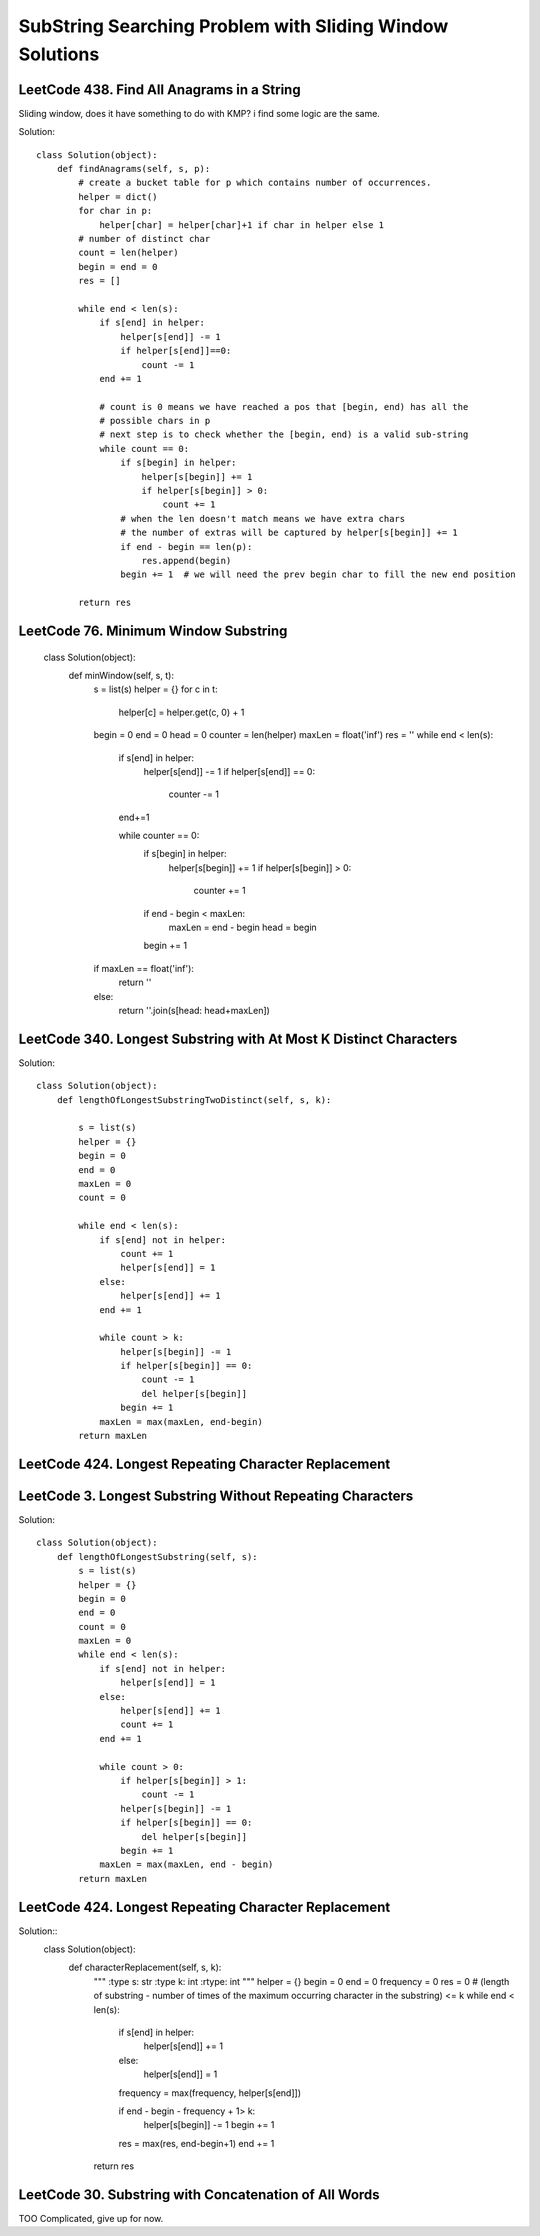 SubString Searching Problem with Sliding Window Solutions
===============================================================

LeetCode 438. Find All Anagrams in a String
---------------------------------------------

Sliding window, does it have something to do with KMP? i find some logic are the same.

Solution::

        class Solution(object):
            def findAnagrams(self, s, p):
                # create a bucket table for p which contains number of occurrences.
                helper = dict()
                for char in p:
                    helper[char] = helper[char]+1 if char in helper else 1
                # number of distinct char
                count = len(helper)
                begin = end = 0
                res = []

                while end < len(s):
                    if s[end] in helper:
                        helper[s[end]] -= 1
                        if helper[s[end]]==0:
                            count -= 1
                    end += 1

                    # count is 0 means we have reached a pos that [begin, end) has all the
                    # possible chars in p
                    # next step is to check whether the [begin, end) is a valid sub-string
                    while count == 0:
                        if s[begin] in helper:
                            helper[s[begin]] += 1
                            if helper[s[begin]] > 0:
                                count += 1
                        # when the len doesn't match means we have extra chars
                        # the number of extras will be captured by helper[s[begin]] += 1
                        if end - begin == len(p):
                            res.append(begin)
                        begin += 1  # we will need the prev begin char to fill the new end position

                return res

LeetCode 76. Minimum Window Substring
----------------------------------------------                

        class Solution(object):
            def minWindow(self, s, t):
                s = list(s)
                helper = {}
                for c in t:
                    helper[c] = helper.get(c, 0) + 1

                begin = 0
                end = 0
                head = 0
                counter = len(helper)
                maxLen = float('inf')
                res = ''
                while end < len(s):
                    if s[end] in helper:
                        helper[s[end]] -= 1
                        if helper[s[end]] == 0:
                            counter -= 1
                    end+=1
                    
                    while counter == 0:
                        if s[begin] in helper:
                            helper[s[begin]] += 1
                            if helper[s[begin]] > 0:
                                counter += 1
                        if end - begin < maxLen:
                            maxLen = end - begin
                            head = begin
                        begin += 1
                        
                if maxLen == float('inf'):
                    return ''
                else:
                    return ''.join(s[head: head+maxLen])


LeetCode 340. Longest Substring with At Most K Distinct Characters
--------------------------------------------------------------------------

Solution::
        
        class Solution(object):
            def lengthOfLongestSubstringTwoDistinct(self, s, k):

                s = list(s)
                helper = {}
                begin = 0
                end = 0
                maxLen = 0
                count = 0
                
                while end < len(s):    
                    if s[end] not in helper:
                        count += 1
                        helper[s[end]] = 1
                    else:
                        helper[s[end]] += 1
                    end += 1
                    
                    while count > k:
                        helper[s[begin]] -= 1
                        if helper[s[begin]] == 0:
                            count -= 1
                            del helper[s[begin]]
                        begin += 1
                    maxLen = max(maxLen, end-begin)
                return maxLen                

LeetCode 424. Longest Repeating Character Replacement
----------------------------------------------------------



LeetCode 3. Longest Substring Without Repeating Characters
---------------------------------------------------------------------          
Solution::
        
        class Solution(object):
            def lengthOfLongestSubstring(self, s):
                s = list(s)
                helper = {}
                begin = 0
                end = 0
                count = 0
                maxLen = 0
                while end < len(s):
                    if s[end] not in helper:
                        helper[s[end]] = 1
                    else:
                        helper[s[end]] += 1
                        count += 1
                    end += 1
                    
                    while count > 0:
                        if helper[s[begin]] > 1:
                            count -= 1
                        helper[s[begin]] -= 1
                        if helper[s[begin]] == 0:
                            del helper[s[begin]]
                        begin += 1
                    maxLen = max(maxLen, end - begin)
                return maxLen  


LeetCode 424. Longest Repeating Character Replacement
----------------------------------------------------------

Solution::
        class Solution(object):
            def characterReplacement(self, s, k):
                """
                :type s: str
                :type k: int
                :rtype: int
                """
                helper = {}
                begin = 0
                end = 0
                frequency = 0
                res = 0
                # (length of substring - number of times of the maximum occurring character in the substring) <= k
                while end < len(s):
                    if s[end] in helper:
                        helper[s[end]] += 1
                    else:
                        helper[s[end]] = 1
                    frequency = max(frequency, helper[s[end]])
                    
                    if end - begin - frequency + 1> k:
                        helper[s[begin]] -= 1
                        begin += 1    
                    res = max(res, end-begin+1)
                    end += 1
                return res

LeetCode 30. Substring with Concatenation of All Words
--------------------------------------------------------------

TOO Complicated, give up for now.